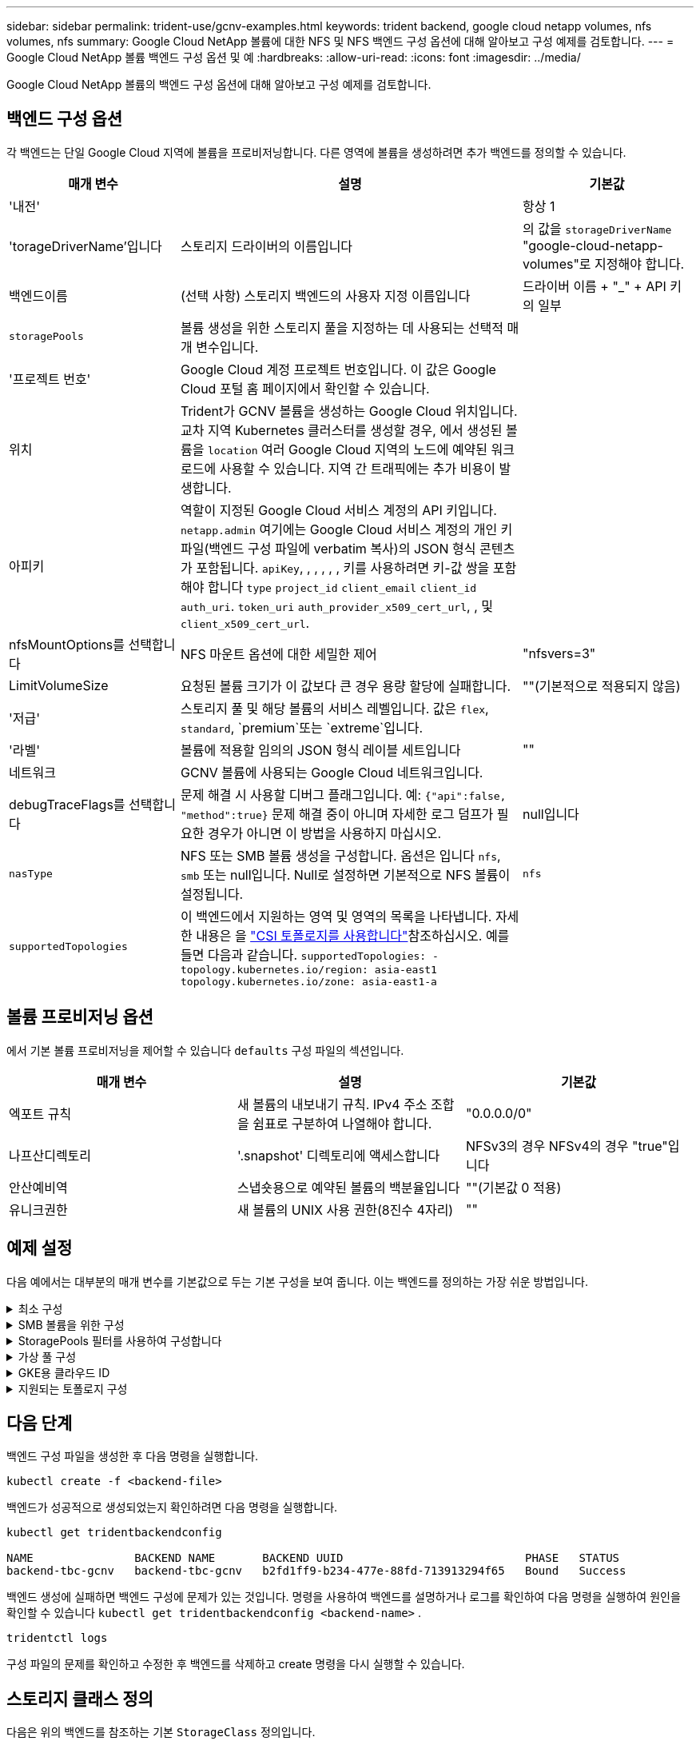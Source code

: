 ---
sidebar: sidebar 
permalink: trident-use/gcnv-examples.html 
keywords: trident backend, google cloud netapp volumes, nfs volumes, nfs 
summary: Google Cloud NetApp 볼륨에 대한 NFS 및 NFS 백엔드 구성 옵션에 대해 알아보고 구성 예제를 검토합니다. 
---
= Google Cloud NetApp 볼륨 백엔드 구성 옵션 및 예
:hardbreaks:
:allow-uri-read: 
:icons: font
:imagesdir: ../media/


[role="lead"]
Google Cloud NetApp 볼륨의 백엔드 구성 옵션에 대해 알아보고 구성 예제를 검토합니다.



== 백엔드 구성 옵션

각 백엔드는 단일 Google Cloud 지역에 볼륨을 프로비저닝합니다. 다른 영역에 볼륨을 생성하려면 추가 백엔드를 정의할 수 있습니다.

[cols="1, 2, 1"]
|===
| 매개 변수 | 설명 | 기본값 


| '내전' |  | 항상 1 


| 'torageDriverName'입니다 | 스토리지 드라이버의 이름입니다 | 의 값을 `storageDriverName` "google-cloud-netapp-volumes"로 지정해야 합니다. 


| 백엔드이름 | (선택 사항) 스토리지 백엔드의 사용자 지정 이름입니다 | 드라이버 이름 + "_" + API 키의 일부 


| `storagePools` | 볼륨 생성을 위한 스토리지 풀을 지정하는 데 사용되는 선택적 매개 변수입니다. |  


| '프로젝트 번호' | Google Cloud 계정 프로젝트 번호입니다. 이 값은 Google Cloud 포털 홈 페이지에서 확인할 수 있습니다. |  


| 위치 | Trident가 GCNV 볼륨을 생성하는 Google Cloud 위치입니다. 교차 지역 Kubernetes 클러스터를 생성할 경우, 에서 생성된 볼륨을 `location` 여러 Google Cloud 지역의 노드에 예약된 워크로드에 사용할 수 있습니다. 지역 간 트래픽에는 추가 비용이 발생합니다. |  


| 아피키 | 역할이 지정된 Google Cloud 서비스 계정의 API 키입니다. `netapp.admin` 여기에는 Google Cloud 서비스 계정의 개인 키 파일(백엔드 구성 파일에 verbatim 복사)의 JSON 형식 콘텐츠가 포함됩니다.  `apiKey`, , , , , , 키를 사용하려면 키-값 쌍을 포함해야 합니다 `type` `project_id` `client_email` `client_id` `auth_uri`. `token_uri` `auth_provider_x509_cert_url`, , 및 `client_x509_cert_url`. |  


| nfsMountOptions를 선택합니다 | NFS 마운트 옵션에 대한 세밀한 제어 | "nfsvers=3" 


| LimitVolumeSize | 요청된 볼륨 크기가 이 값보다 큰 경우 용량 할당에 실패합니다. | ""(기본적으로 적용되지 않음) 


| '저급' | 스토리지 풀 및 해당 볼륨의 서비스 레벨입니다. 값은 `flex`, `standard`, `premium`또는 `extreme`입니다. |  


| '라벨' | 볼륨에 적용할 임의의 JSON 형식 레이블 세트입니다 | "" 


| 네트워크 | GCNV 볼륨에 사용되는 Google Cloud 네트워크입니다. |  


| debugTraceFlags를 선택합니다 | 문제 해결 시 사용할 디버그 플래그입니다. 예: `{"api":false, "method":true}` 문제 해결 중이 아니며 자세한 로그 덤프가 필요한 경우가 아니면 이 방법을 사용하지 마십시오. | null입니다 


| `nasType` | NFS 또는 SMB 볼륨 생성을 구성합니다. 옵션은 입니다 `nfs`, `smb` 또는 null입니다. Null로 설정하면 기본적으로 NFS 볼륨이 설정됩니다. | `nfs` 


| `supportedTopologies` | 이 백엔드에서 지원하는 영역 및 영역의 목록을 나타냅니다. 자세한 내용은 을 link:../trident-use/csi-topology.html["CSI 토폴로지를 사용합니다"]참조하십시오. 예를 들면 다음과 같습니다.
`supportedTopologies:
- topology.kubernetes.io/region: asia-east1
  topology.kubernetes.io/zone: asia-east1-a` |  
|===


== 볼륨 프로비저닝 옵션

에서 기본 볼륨 프로비저닝을 제어할 수 있습니다 `defaults` 구성 파일의 섹션입니다.

[cols=",,"]
|===
| 매개 변수 | 설명 | 기본값 


| 엑포트 규칙 | 새 볼륨의 내보내기 규칙. IPv4 주소 조합을 쉼표로 구분하여 나열해야 합니다. | "0.0.0.0/0" 


| 나프산디렉토리 | '.snapshot' 디렉토리에 액세스합니다 | NFSv3의 경우 NFSv4의 경우 "true"입니다 


| 안산예비역 | 스냅숏용으로 예약된 볼륨의 백분율입니다 | ""(기본값 0 적용) 


| 유니크권한 | 새 볼륨의 UNIX 사용 권한(8진수 4자리) | "" 
|===


== 예제 설정

다음 예에서는 대부분의 매개 변수를 기본값으로 두는 기본 구성을 보여 줍니다. 이는 백엔드를 정의하는 가장 쉬운 방법입니다.

.최소 구성
[%collapsible]
====
이는 절대적인 최소 백엔드 구성입니다. 이 구성을 통해 Trident은 Google Cloud NetApp 볼륨에 위임된 모든 스토리지 풀을 구성된 위치에서 검색하고 해당 풀 중 하나에 무작위로 새 볼륨을 배치합니다. 이 생략되므로 `nasType` `nfs` 기본값이 적용되고 백엔드에서 NFS 볼륨에 대한 프로비저닝이 수행됩니다.

이 구성은 Google Cloud NetApp Volumes로 시작한 후 나중에 시험할 때 이상적이지만, 실제로는 프로비저닝한 볼륨에 대한 추가 범위를 제공해야 할 가능성이 높습니다.

[source, yaml]
----
---
apiVersion: v1
kind: Secret
metadata:
  name: backend-tbc-gcnv-secret
type: Opaque
stringData:
  private_key_id: f2cb6ed6d7cc10c453f7d3406fc700c5df0ab9ec
  private_key: |
    -----BEGIN PRIVATE KEY-----\n
    znHczZsrrtHisIsAbOguSaPIKeyAZNchRAGzlzZE4jK3bl/qp8B4Kws8zX5ojY9m\n
    znHczZsrrtHisIsAbOguSaPIKeyAZNchRAGzlzZE4jK3bl/qp8B4Kws8zX5ojY9m\n
    znHczZsrrtHisIsAbOguSaPIKeyAZNchRAGzlzZE4jK3bl/qp8B4Kws8zX5ojY9m\n
    XsYg6gyxy4zq7OlwWgLwGa==\n
    -----END PRIVATE KEY-----\n

---
apiVersion: trident.netapp.io/v1
kind: TridentBackendConfig
metadata:
  name: backend-tbc-gcnv
spec:
  version: 1
  storageDriverName: google-cloud-netapp-volumes
  projectNumber: "123455380079"
  location: europe-west6
  serviceLevel: premium
  apiKey:
    type: service_account
    project_id: my-gcnv-project
    client_email: myproject-prod@my-gcnv-project.iam.gserviceaccount.com
    client_id: "103346282737811234567"
    auth_uri: https://accounts.google.com/o/oauth2/auth
    token_uri: https://oauth2.googleapis.com/token
    auth_provider_x509_cert_url: https://www.googleapis.com/oauth2/v1/certs
    client_x509_cert_url: https://www.googleapis.com/robot/v1/metadata/x509/myproject-prod%40my-gcnv-project.iam.gserviceaccount.com
  credentials:
    name: backend-tbc-gcnv-secret
----
====
.SMB 볼륨을 위한 구성
[%collapsible]
====
[source, yaml]
----
apiVersion: trident.netapp.io/v1
kind: TridentBackendConfig
metadata:
  name: backend-tbc-gcnv1
  namespace: trident
spec:
  version: 1
  storageDriverName: google-cloud-netapp-volumes
  projectNumber: "123456789"
  location: asia-east1
  serviceLevel: flex
  nasType: smb
  apiKey:
    type: service_account
    project_id: cloud-native-data
    client_email: trident-sample@cloud-native-data.iam.gserviceaccount.com
    client_id: "123456789737813416734"
    auth_uri: https://accounts.google.com/o/oauth2/auth
    token_uri: https://oauth2.googleapis.com/token
    auth_provider_x509_cert_url: https://www.googleapis.com/oauth2/v1/certs
    client_x509_cert_url: https://www.googleapis.com/robot/v1/metadata/x509/trident-sample%40cloud-native-data.iam.gserviceaccount.com
  credentials:
    name: backend-tbc-gcnv-secret
----
====
.StoragePools 필터를 사용하여 구성합니다
[%collapsible]
====
[source, yaml]
----
---
apiVersion: v1
kind: Secret
metadata:
  name: backend-tbc-gcnv-secret
type: Opaque
stringData:
  private_key_id: f2cb6ed6d7cc10c453f7d3406fc700c5df0ab9ec
  private_key: |
    -----BEGIN PRIVATE KEY-----
    znHczZsrrtHisIsAbOguSaPIKeyAZNchRAGzlzZE4jK3bl/qp8B4Kws8zX5ojY9m
    znHczZsrrtHisIsAbOguSaPIKeyAZNchRAGzlzZE4jK3bl/qp8B4Kws8zX5ojY9m
    znHczZsrrtHisIsAbOguSaPIKeyAZNchRAGzlzZE4jK3bl/qp8B4Kws8zX5ojY9m
    XsYg6gyxy4zq7OlwWgLwGa==
    -----END PRIVATE KEY-----

---
apiVersion: trident.netapp.io/v1
kind: TridentBackendConfig
metadata:
  name: backend-tbc-gcnv
spec:
  version: 1
  storageDriverName: google-cloud-netapp-volumes
  projectNumber: "123455380079"
  location: europe-west6
  serviceLevel: premium
  storagePools:
    - premium-pool1-europe-west6
    - premium-pool2-europe-west6
  apiKey:
    type: service_account
    project_id: my-gcnv-project
    client_email: myproject-prod@my-gcnv-project.iam.gserviceaccount.com
    client_id: "103346282737811234567"
    auth_uri: https://accounts.google.com/o/oauth2/auth
    token_uri: https://oauth2.googleapis.com/token
    auth_provider_x509_cert_url: https://www.googleapis.com/oauth2/v1/certs
    client_x509_cert_url: https://www.googleapis.com/robot/v1/metadata/x509/myproject-prod%40my-gcnv-project.iam.gserviceaccount.com
  credentials:
    name: backend-tbc-gcnv-secret
----
====
.가상 풀 구성
[%collapsible]
====
이 백엔드 구성은 단일 파일에 여러 개의 가상 풀을 정의합니다. 가상 풀은 섹션에 정의되어 `storage` 있습니다. 서로 다른 서비스 수준을 지원하는 여러 스토리지 풀이 있고 Kubernetes에서 이러한 풀을 나타내는 스토리지 클래스를 생성하려는 경우에 유용합니다. 가상 풀 레이블은 풀을 구분하는 데 사용됩니다. 예를 들어, 아래 예에서는 `performance` 가상 풀을 구분하는 데 레이블 및 `serviceLevel` 유형이 사용됩니다.

일부 기본값을 모든 가상 풀에 적용할 수 있도록 설정하고 개별 가상 풀에 대한 기본값을 덮어쓸 수도 있습니다. 다음 예에서는 `snapshotReserve` 모든 가상 풀에 대해 기본값으로 사용됩니다. `exportRule`

자세한 내용은 을 link:../trident-concepts/virtual-storage-pool.html["가상 풀"]참조하십시오.

[source, yaml]
----
---
apiVersion: v1
kind: Secret
metadata:
  name: backend-tbc-gcnv-secret
type: Opaque
stringData:
  private_key_id: f2cb6ed6d7cc10c453f7d3406fc700c5df0ab9ec
  private_key: |
    -----BEGIN PRIVATE KEY-----
    znHczZsrrtHisIsAbOguSaPIKeyAZNchRAGzlzZE4jK3bl/qp8B4Kws8zX5ojY9m
    znHczZsrrtHisIsAbOguSaPIKeyAZNchRAGzlzZE4jK3bl/qp8B4Kws8zX5ojY9m
    znHczZsrrtHisIsAbOguSaPIKeyAZNchRAGzlzZE4jK3bl/qp8B4Kws8zX5ojY9m
    znHczZsrrtHisIsAbOguSaPIKeyAZNchRAGzlzZE4jK3bl/qp8B4Kws8zX5ojY9m
    XsYg6gyxy4zq7OlwWgLwGa==
    -----END PRIVATE KEY-----

---
apiVersion: trident.netapp.io/v1
kind: TridentBackendConfig
metadata:
  name: backend-tbc-gcnv
spec:
  version: 1
  storageDriverName: google-cloud-netapp-volumes
  projectNumber: "123455380079"
  location: europe-west6
  apiKey:
    type: service_account
    project_id: my-gcnv-project
    client_email: myproject-prod@my-gcnv-project.iam.gserviceaccount.com
    client_id: "103346282737811234567"
    auth_uri: https://accounts.google.com/o/oauth2/auth
    token_uri: https://oauth2.googleapis.com/token
    auth_provider_x509_cert_url: https://www.googleapis.com/oauth2/v1/certs
    client_x509_cert_url: https://www.googleapis.com/robot/v1/metadata/x509/myproject-prod%40my-gcnv-project.iam.gserviceaccount.com
  credentials:
    name: backend-tbc-gcnv-secret
  defaults:
    snapshotReserve: "10"
    exportRule: 10.0.0.0/24
  storage:
    - labels:
        performance: extreme
      serviceLevel: extreme
      defaults:
        snapshotReserve: "5"
        exportRule: 0.0.0.0/0
    - labels:
        performance: premium
      serviceLevel: premium
    - labels:
        performance: standard
      serviceLevel: standard
----
====
.GKE용 클라우드 ID
[%collapsible]
====
[source, yaml]
----
apiVersion: trident.netapp.io/v1
kind: TridentBackendConfig
metadata:
  name: backend-tbc-gcp-gcnv
spec:
  version: 1
  storageDriverName: google-cloud-netapp-volumes
  projectNumber: '012345678901'
  network: gcnv-network
  location: us-west2
  serviceLevel: Premium
  storagePool: pool-premium1
----
====
.지원되는 토폴로지 구성
[%collapsible]
====
Trident은 지역 및 가용 영역을 기준으로 워크로드에 대한 볼륨을 손쉽게 프로비저닝할 수 있도록 지원합니다.  `supportedTopologies`이 백엔드 구성의 블록은 백엔드당 영역 및 영역 목록을 제공하는 데 사용됩니다. 여기에 지정한 지역 및 영역 값은 각 Kubernetes 클러스터 노드의 레이블에 있는 지역 및 영역 값과 일치해야 합니다. 이러한 영역 및 영역은 스토리지 클래스에서 제공할 수 있는 허용 가능한 값 목록을 나타냅니다. 백엔드에서 제공되는 영역 및 영역의 하위 집합이 포함된 스토리지 클래스의 경우 Trident는 언급한 영역 및 영역에 볼륨을 생성합니다. 자세한 내용은 을 link:../trident-use/csi-topology.html["CSI 토폴로지를 사용합니다"]참조하십시오.

[source, yaml]
----
---
version: 1
storageDriverName: google-cloud-netapp-volumes
subscriptionID: 9f87c765-4774-fake-ae98-a721add45451
tenantID: 68e4f836-edc1-fake-bff9-b2d865ee56cf
clientID: dd043f63-bf8e-fake-8076-8de91e5713aa
clientSecret: SECRET
location: asia-east1
serviceLevel: flex
supportedTopologies:
  - topology.kubernetes.io/region: asia-east1
    topology.kubernetes.io/zone: asia-east1-a
  - topology.kubernetes.io/region: asia-east1
    topology.kubernetes.io/zone: asia-east1-b

----
====


== 다음 단계

백엔드 구성 파일을 생성한 후 다음 명령을 실행합니다.

[listing]
----
kubectl create -f <backend-file>
----
백엔드가 성공적으로 생성되었는지 확인하려면 다음 명령을 실행합니다.

[listing]
----
kubectl get tridentbackendconfig

NAME               BACKEND NAME       BACKEND UUID                           PHASE   STATUS
backend-tbc-gcnv   backend-tbc-gcnv   b2fd1ff9-b234-477e-88fd-713913294f65   Bound   Success
----
백엔드 생성에 실패하면 백엔드 구성에 문제가 있는 것입니다. 명령을 사용하여 백엔드를 설명하거나 로그를 확인하여 다음 명령을 실행하여 원인을 확인할 수 있습니다 `kubectl get tridentbackendconfig <backend-name>` .

[listing]
----
tridentctl logs
----
구성 파일의 문제를 확인하고 수정한 후 백엔드를 삭제하고 create 명령을 다시 실행할 수 있습니다.



== 스토리지 클래스 정의

다음은 위의 백엔드를 참조하는 기본 `StorageClass` 정의입니다.

[source, yaml]
----
apiVersion: storage.k8s.io/v1
kind: StorageClass
metadata:
  name: gcnv-nfs-sc
provisioner: csi.trident.netapp.io
parameters:
  backendType: "google-cloud-netapp-volumes"
----
* 필드를 사용한 정의 예 `parameter.selector` : *

를 사용하면 `parameter.selector` 볼륨을 호스팅하는 데 사용되는 에 대해 을 지정할 수 `StorageClass` link:../trident-concepts/virtual-storage-pool.html["가상 풀입니다"] 있습니다. 볼륨은 선택한 풀에 정의된 측면을 갖습니다.

[source, yaml]
----
apiVersion: storage.k8s.io/v1
kind: StorageClass
metadata:
  name: extreme-sc
provisioner: csi.trident.netapp.io
parameters:
  selector: performance=extreme
  backendType: google-cloud-netapp-volumes

---
apiVersion: storage.k8s.io/v1
kind: StorageClass
metadata:
  name: premium-sc
provisioner: csi.trident.netapp.io
parameters:
  selector: performance=premium
  backendType: google-cloud-netapp-volumes

---
apiVersion: storage.k8s.io/v1
kind: StorageClass
metadata:
  name: standard-sc
provisioner: csi.trident.netapp.io
parameters:
  selector: performance=standard
  backendType: google-cloud-netapp-volumes
----
스토리지 클래스에 대한 자세한 내용은 을 link:../trident-use/create-stor-class.html["스토리지 클래스를 생성합니다"^]참조하십시오.



=== SMB 볼륨에 대한 정의의 예

 `node-stage-secret-name`, 및 를 사용하여 `nasType` `node-stage-secret-namespace` SMB 볼륨을 지정하고 필요한 Active Directory 자격 증명을 제공할 수 있습니다. 사용 권한이 있거나 없는 모든 Active Directory 사용자/암호는 노드 단계 비밀에 사용할 수 있습니다.

.기본 네임스페이스에 대한 기본 구성
[%collapsible]
====
[source, yaml]
----
apiVersion: storage.k8s.io/v1
kind: StorageClass
metadata:
  name: gcnv-sc-smb
provisioner: csi.trident.netapp.io
parameters:
  backendType: "google-cloud-netapp-volumes"
  trident.netapp.io/nasType: "smb"
  csi.storage.k8s.io/node-stage-secret-name: "smbcreds"
  csi.storage.k8s.io/node-stage-secret-namespace: "default"
----
====
.네임스페이스별로 다른 암호 사용
[%collapsible]
====
[source, yaml]
----
apiVersion: storage.k8s.io/v1
kind: StorageClass
metadata:
  name: gcnv-sc-smb
provisioner: csi.trident.netapp.io
parameters:
  backendType: "google-cloud-netapp-volumes"
  trident.netapp.io/nasType: "smb"
  csi.storage.k8s.io/node-stage-secret-name: "smbcreds"
  csi.storage.k8s.io/node-stage-secret-namespace: ${pvc.namespace}
----
====
.볼륨별로 다른 암호 사용
[%collapsible]
====
[source, yaml]
----
apiVersion: storage.k8s.io/v1
kind: StorageClass
metadata:
  name: gcnv-sc-smb
provisioner: csi.trident.netapp.io
parameters:
  backendType: "google-cloud-netapp-volumes"
  trident.netapp.io/nasType: "smb"
  csi.storage.k8s.io/node-stage-secret-name: ${pvc.name}
  csi.storage.k8s.io/node-stage-secret-namespace: ${pvc.namespace}
----
====

NOTE: `nasType: smb` SMB 볼륨을 지원하는 풀에 대한 필터입니다. `nasType: nfs` 또는 `nasType: null` NFS 풀에 대한 필터입니다.



=== PVC 정의 예

[source, yaml]
----
kind: PersistentVolumeClaim
apiVersion: v1
metadata:
  name: gcnv-nfs-pvc
spec:
  accessModes:
    - ReadWriteMany
  resources:
    requests:
      storage: 100Gi
  storageClassName: gcnv-nfs-sc
----
PVC가 바인딩되어 있는지 확인하려면 다음 명령을 실행합니다.

[listing]
----
kubectl get pvc gcnv-nfs-pvc

NAME          STATUS   VOLUME                                    CAPACITY  ACCESS MODES   STORAGECLASS AGE
gcnv-nfs-pvc  Bound    pvc-b00f2414-e229-40e6-9b16-ee03eb79a213  100Gi     RWX            gcnv-nfs-sc  1m
----